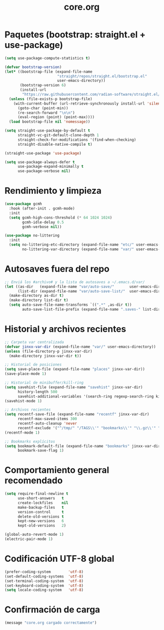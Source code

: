 #+TITLE: core.org
#+PROPERTY: header-args:emacs-lisp :tangle yes :results silent

* Paquetes (bootstrap: straight.el + use-package)
#+begin_src emacs-lisp
(setq use-package-compute-statistics t)

(defvar bootstrap-version)
(let* ((bootstrap-file (expand-file-name
                        "straight/repos/straight.el/bootstrap.el"
                        user-emacs-directory))
       (bootstrap-version 6)
       (install-url
        "https://raw.githubusercontent.com/radian-software/straight.el/develop/install.el"))
  (unless (file-exists-p bootstrap-file)
    (with-current-buffer (url-retrieve-synchronously install-url 'silent 'inhibit-cookies)
      (goto-char (point-min))
      (re-search-forward "\n\n")
      (eval-region (point) (point-max))))
  (load bootstrap-file nil 'nomessage))

(setq straight-use-package-by-default t
      straight-vc-git-default-clone-depth 1
      straight-check-for-modifications '(find-when-checking)
      straight-disable-native-compile t)

(straight-use-package 'use-package)

(setq use-package-always-defer t
      use-package-expand-minimally t
      use-package-verbose nil)
#+end_src

* Rendimiento y limpieza
#+begin_src emacs-lisp
(use-package gcmh
  :hook (after-init . gcmh-mode)
  :init
  (setq gcmh-high-cons-threshold (* 64 1024 1024)
        gcmh-idle-delay 0.5
        gcmh-verbose nil))

(use-package no-littering
  :init
  (setq no-littering-etc-directory (expand-file-name "etc/" user-emacs-directory)
        no-littering-var-directory (expand-file-name "var/" user-emacs-directory)))
#+end_src

* Autosaves fuera del repo
#+begin_src emacs-lisp
;; Enviá los #archivo# y la lista de autosaves a ~/.emacs.d/var/
(let ((as-dir   (expand-file-name "var/auto-save/"       user-emacs-directory))
      (list-dir (expand-file-name "var/auto-save-list/"  user-emacs-directory)))
  (make-directory as-dir t)
  (make-directory list-dir t)
  (setq auto-save-file-name-transforms `((".*" ,as-dir t))
        auto-save-list-file-prefix (expand-file-name ".saves-" list-dir)))
#+end_src

* Historial y archivos recientes
#+begin_src emacs-lisp
;; Carpeta var centralizada
(defvar jinxx-var-dir (expand-file-name "var/" user-emacs-directory))
(unless (file-directory-p jinxx-var-dir)
  (make-directory jinxx-var-dir t))

;; Historial de posiciones
(setq save-place-file (expand-file-name "places" jinxx-var-dir))
(save-place-mode 1)

;; Historial de minibuffer/kill-ring
(setq savehist-file (expand-file-name "savehist" jinxx-var-dir)
      history-length 500
      savehist-additional-variables '(search-ring regexp-search-ring kill-ring))
(savehist-mode 1)

;; Archivos recientes
(setq recentf-save-file (expand-file-name "recentf" jinxx-var-dir)
      recentf-max-saved-items 300
      recentf-auto-cleanup 'never
      recentf-exclude '("^/tmp/" "/TAGS\\'" "bookmarks\\'" "\\.gz\\'" "/var/folders/"))
(recentf-mode 1)

;; Bookmarks explícitos
(setq bookmark-default-file (expand-file-name "bookmarks" jinxx-var-dir)
      bookmark-save-flag 1)

#+end_src

* Comportamiento general recomendado
#+begin_src emacs-lisp
(setq require-final-newline t
      use-short-answers   t
      create-lockfiles    nil
      make-backup-files   t
      version-control     t
      delete-old-versions t
      kept-new-versions   6
      kept-old-versions   2)

(global-auto-revert-mode 1)
(electric-pair-mode 1)
#+end_src

* Codificación UTF-8 global
#+begin_src emacs-lisp
(prefer-coding-system        'utf-8)
(set-default-coding-systems  'utf-8)
(set-terminal-coding-system  'utf-8)
(set-keyboard-coding-system  'utf-8)
(setq locale-coding-system   'utf-8)
#+end_src

* Confirmación de carga
#+begin_src emacs-lisp
(message "core.org cargado correctamente")
#+end_src

